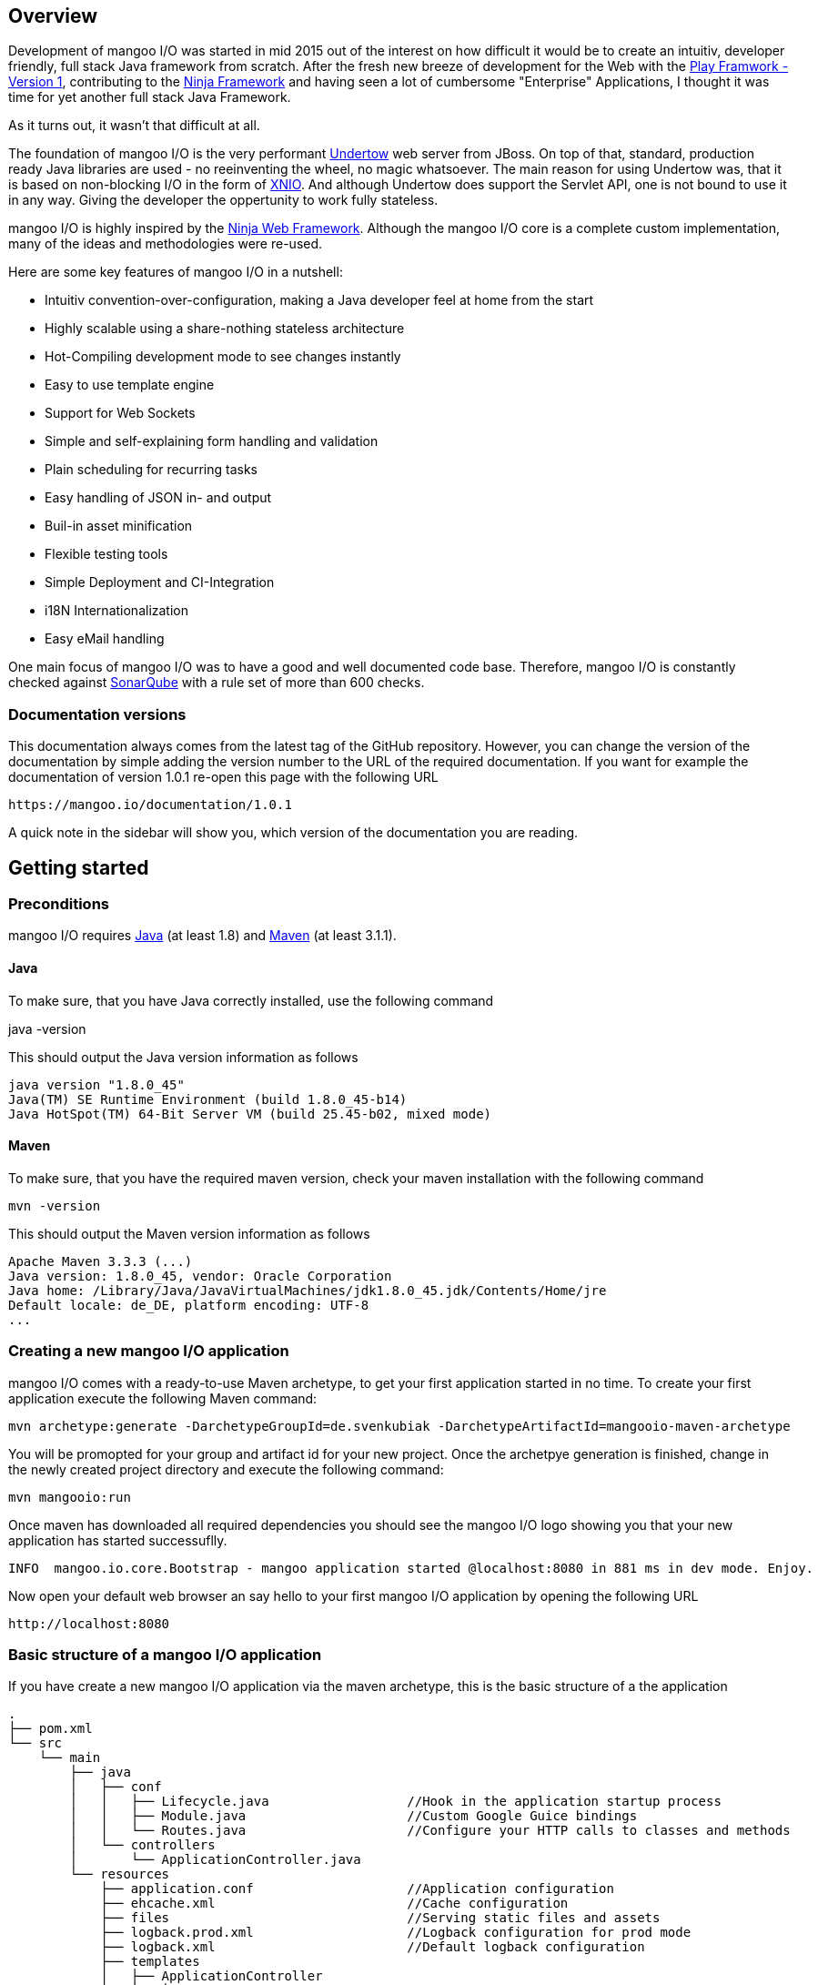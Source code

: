 == Overview

Development of mangoo I/O was started in mid 2015 out of the interest on
how difficult it would be to create an intuitiv, developer friendly,
full stack Java framework from scratch. After the fresh new breeze of
development for the Web with the https://www.playframework.com[Play
Framwork - Version 1], contributing to the
http://www.ninjaframework.org[Ninja Framework] and having seen a lot of
cumbersome "Enterprise" Applications, I thought it was time for yet
another full stack Java Framework.

As it turns out, it wasn't that difficult at all.

The foundation of mangoo I/O is the very performant
http://undertow.io[Undertow] web server from JBoss. On top of that,
standard, production ready Java libraries are used - no reeinventing the
wheel, no magic whatsoever. The main reason for using Undertow was, that
it is based on non-blocking I/O in the form of
http://xnio.jboss.org[XNIO]. And although Undertow does support the
Servlet API, one is not bound to use it in any way. Giving the developer
the oppertunity to work fully stateless.

mangoo I/O is highly inspired by the http://www.ninjaframework.org[Ninja
Web Framework]. Although the mangoo I/O core is a complete custom
implementation, many of the ideas and methodologies were re-used.

Here are some key features of mangoo I/O in a nutshell:

* Intuitiv convention-over-configuration, making a Java developer feel
at home from the start
* Highly scalable using a share-nothing stateless architecture
* Hot-Compiling development mode to see changes instantly
* Easy to use template engine
* Support for Web Sockets
* Simple and self-explaining form handling and validation
* Plain scheduling for recurring tasks
* Easy handling of JSON in- and output
* Buil-in asset minification
* Flexible testing tools
* Simple Deployment and CI-Integration
* i18N Internationalization
* Easy eMail handling

One main focus of mangoo I/O was to have a good and well documented code
base. Therefore, mangoo I/O is constantly checked against
http://www.sonarqube.org[SonarQube] with a rule set of more than 600
checks.

=== Documentation versions

This documentation always comes from the latest tag of the GitHub
repository. However, you can change the version of the documentation by
simple adding the version number to the URL of the required
documentation. If you want for example the documentation of version
1.0.1 re-open this page with the following URL

-------------------------------------
https://mangoo.io/documentation/1.0.1
-------------------------------------

A quick note in the sidebar will show you, which version of the
documentation you are reading.

== Getting started

=== Preconditions

mangoo I/O requires
http://www.oracle.com/technetwork/java/javase/downloads/index.html[Java]
(at least 1.8) and https://maven.apache.org[Maven] (at least 3.1.1).

==== Java

To make sure, that you have Java correctly installed, use the following
command

java -version

This should output the Java version information as follows

---------------------------------------------------------------
java version "1.8.0_45"
Java(TM) SE Runtime Environment (build 1.8.0_45-b14)
Java HotSpot(TM) 64-Bit Server VM (build 25.45-b02, mixed mode)
---------------------------------------------------------------

==== Maven

To make sure, that you have the required maven version, check your maven
installation with the following command

------------
mvn -version
------------

This should output the Maven version information as follows

------------------------------------------------------------------------------
Apache Maven 3.3.3 (...)
Java version: 1.8.0_45, vendor: Oracle Corporation
Java home: /Library/Java/JavaVirtualMachines/jdk1.8.0_45.jdk/Contents/Home/jre
Default locale: de_DE, platform encoding: UTF-8
...
------------------------------------------------------------------------------

=== Creating a new mangoo I/O application

mangoo I/O comes with a ready-to-use Maven archetype, to get your first
application started in no time. To create your first application execute
the following Maven command:

------------------------------------------------------------------------------------------------------
mvn archetype:generate -DarchetypeGroupId=de.svenkubiak -DarchetypeArtifactId=mangooio-maven-archetype
------------------------------------------------------------------------------------------------------

You will be promopted for your group and artifact id for your new
project. Once the archetpye generation is finished, change in the newly
created project directory and execute the following command:

----------------
mvn mangooio:run
----------------

Once maven has downloaded all required dependencies you should see the
mangoo I/O logo showing you that your new application has started
successuflly.

---------------------------------------------------------------------------------------------------------
INFO  mangoo.io.core.Bootstrap - mangoo application started @localhost:8080 in 881 ms in dev mode. Enjoy.
---------------------------------------------------------------------------------------------------------

Now open your default web browser an say hello to your first mangoo I/O
application by opening the following URL

---------------------
http://localhost:8080
---------------------

=== Basic structure of a mangoo I/O application

If you have create a new mangoo I/O application via the maven archetype,
this is the basic structure of a the application

------------------------------------------------------------------------------------------------------
.
├── pom.xml
└── src
    └── main
        ├── java
        │   ├── conf
        │   │   ├── Lifecycle.java                  //Hook in the application startup process
        │   │   ├── Module.java                     //Custom Google Guice bindings
        │   │   └── Routes.java                     //Configure your HTTP calls to classes and methods
        │   └── controllers
        │       └── ApplicationController.java
        └── resources
            ├── application.conf                    //Application configuration
            ├── ehcache.xml                         //Cache configuration
            ├── files                               //Serving static files and assets
            ├── logback.prod.xml                    //Logback configuration for prod mode
            ├── logback.xml                         //Default logback configuration
            ├── templates
            │   ├── ApplicationController
            │   │   └── index.ftl
            │   └── layout.ftl                       //Bases layout for all templates
            └── translations                         //Containg all translation files
                ├── messages.properties
                ├── messages_de.properties
                └── messages_en.properties

------------------------------------------------------------------------------------------------------

mangoo I/O comes with the following convetion-over-configuration:

The application must have a package src/main/java/conf with the
following classes

--------------
Lifecycle.java
Module.java
Routes.java
--------------

The Lifecycle class is used for hooking the application startup process.
Module class is used for you custom Google Guice bindings and the Routes
class contains you mapped request to controllers and methods.

The application must have a package src/main/resources with the
following files and folders

----------------
/files
/templates
/translations
application.conf
ehcache.xml
logback.xml
----------------

The /files folder contains all static files (e.g. robots.txt or JS/CSS
assets) - see link:#16-serving-assets[16. Serving assets] for more
information on that topic. The /templates folder contains all templates
of your application. By convention the /templates folder has a
layout.ftl file which contains the basic layout of your application.
Each controller class must have a (case-sensitive) corresponding
sub-folder inside the /templates folder, where the method name of each
controller must equal the template name, ending with .ftl suffix. If you
are not rendering any template from your controller (e.g. sending JSON),
than this is of course optional.

The /translations folder contains all translation files of your
application. Each file starts with "messages", followed by the language
and a .properties suffix. Even if you have no translations on your
application, by convention there has to be at least a
messages.properties file in your /translations folder.

== Configuration

mangoo I/O consist of one configuration file for your hole application.
The application.conf file is located in the src/main/resources folder,
along with all other files, that are not pure java. You can add and
customize settings, simply by adding an appropraite value in the
application.conf, for example

------------------------
application.name=myValue
------------------------

There is a number of default properties which configure a mangoo I/O
application. See link:#c-configuration-options[C. Configuration options]
for all configuration options and there default values.

=== Modes

By convention, mangoo I/O offers three configuration modes: **dev**,
*test* and **prod**. The dev mode is automatically activated, when you
are starting your mangoo application for development with

----------------
mvn mangooio:run
----------------

The test mode is automatically activated when executing unit test, and
the prod mode is activated by default. You can overwrite this
programatically, by setting a system property

----------------------------------------------
System.setProperty("application.mode", "dev");
----------------------------------------------

or by passing a system property to the executable JAR

--------------------------
... -Dapplication.mode=dev
--------------------------

=== Mode configuration

You can create mode specific configuration by prefxing a configuration
value.

---------------------------------
%test.smtp.host=localhost
%prod.smtp.host=smtp.mydomain.com
---------------------------------

If no mode specific configuration is available, mangoo I/O will look up
the non-prefixed value. If mangoo I/O can find a non-prefixed value it
will set the default value.

== Logging

mangoo I/O uses http://logback.qos.ch[Logback] for logging, enabling you
a variate of of loggers to append to. If you are familiar with log4j,
creating a new logger instance is trivial

-------------------------------------------------------------------------
private static final Logger LOG = LoggerFactory.getLogger(MyClass.class);
-------------------------------------------------------------------------

You can configure your appenders in the logback.xml file located in
src/main/resources. By convention, there is also a special logback
configuration file for the prod mode. This file is called
logback.prod.xml and automatically used, when you are in prod mode. If
this file is not present, mangoo I/O will fallback to logback.xml

== Routing

One of the main pieces of a mangoo I/O application is the mapping of
requests to controllers and their methods. Whether if you render a
template, sending JSON or just sending a HTTP OK. Every request has to
be mapped. This mapping is done in the Routes.java class, which you'll
find the /conf package of your application. Request mappings can be done
in a fluent way by using the Router class.

[source,java]
-------------------------------------------------------------------------------------------------
Router.mapRequest(Methods.GET).toUrl("/").onClassAndMethod(ApplicationController.class, "index");
-------------------------------------------------------------------------------------------------

This example maps the request to "/" of your application to the index
method in the ApplicationController class. Thus, when you open your
browser and open the "/" URL the index method in the
ApplicationController class will be called.

=== Controller methods

Every controller method, whether it renders a template, sends JSON or
just returns a HTTP Status, must return a Response. This is handled by
using the Response class of mangoo I/O. Here is an example of how a
controller method may look like.

-----------------------------
public Response index() {
    return Response.withOk();
}
-----------------------------

With the previously mapped request, a request to "/" will render the
index.ftl template and send the template along with a HTTP Status OK to
the client.

=== Request and query parameter

mangoo I/O makes it very easy to handle request or query parameter. Lets
imagine you have the following mapping in your route configuration

----------------------------------------------------------------------------------------------------------
Router.mapRequest(Methods.GET).toUrl("/user/{id}").onClassAndMethod(ApplicationController.class, "index");
----------------------------------------------------------------------------------------------------------

Note the \{} in the URL, that defines that this part of the URL is a
request parameter.

Now lets imagine you execute the following request to your application

---------------
/user/1?foo=bar
---------------

To access both the request parameter and the query parameter, you can
simply add the names of the parameters along with the data type to your
controller method

-------------------------------------------
public Response index(int id, String foo) {
    return Response.withOk();
}
-------------------------------------------

== Lifecycle

In some cases it is useful to hook into the startup process of a mangoo
I/O application (e.g. for starting a database connector). For this cases
mangoo I/O offers the Lifecycle class, which can be found in the /conf
package of your application. Here is an example of how the Lifecycle
class may look like.

---------------------------------------------------
package conf;

import mangoo.io.interfaces.MangooLifecycle;

import com.google.inject.Singleton;

@Singleton
public class Lifecycle implements MangooLifecycle {

    @Override
    public void applicationStarted() {
        //Do nothing for now
    }
}
---------------------------------------------------

Please note, that the Lifecycle class doesn't have to be named
"Lifecycle", but must implement the MangooLifecycle interface and that
you have to bind the implementation using Google Guice in you Module
class. The module class is also located in the /conf package in your
application.

--------------------------------------------------------
package conf;

import mangoo.io.interfaces.MangooAuthenticator;
import mangoo.io.interfaces.MangooRequestFilter;
import mangoo.io.interfaces.MangooLifecycle;

import com.google.inject.AbstractModule;
import com.google.inject.Singleton;

import filters.MyGlobalFilter;

@Singleton
public class Module extends AbstractModule {
    @Override
    protected void configure() {
        bind(MangooLifecycle.class).to(Lifecycle.class);
    }
}
--------------------------------------------------------

== Form handling

To access a form submitted to a controller class, you can simply pass
the mangoo I/O Form class. Here is an example of how this might look
like

----------------------------------
public Response index(Form form) {
    ...
}

----------------------------------

Please note, that the Form class is only avalabile if the request is
mapped as a POST or PUT method.

=== Form validation

Lets image you have the following form in your template

------------------------------------------
<form method="/save" method="post">
    <input type="text" name="firstname" />
    <input type="text" name="lastname" />
    <input type="text" name="email" />
</form>
------------------------------------------

No lets imagine that you want to validate, that the firstname and
lastname from the request is not empty. mangoo I/O offers some convinent
functions to validate the submitted form values.

---------------------------------
public Response form(Form form) {
    form.email("email");
    form.required("firstname");
    form.required("lastname");

    if (!form.hasErrors()) {
        //Handle form
    } else {
        //Do nothing
    }

    ...
}
---------------------------------

With the form class you can check if a field exists, check an email
address, etc. The hasErrors() method shows you if the form is valid and
can be handled or not.

=== Showing error messages in a template

To show an error in a template, simply pass the form class back to the
template and check for an error on a spcific field

-----------------------------------------
<#if form.hasError("myField")> ... </#if>
-----------------------------------------

This is useful if you want to change the CSS style or display an error
message when the submitted form is not valid.

To display a form specific message you can use the error method on a
form

-----------------------
${form.error("myField)}
-----------------------

This will display e.g.

--------------------------
Firstname can not be blank
--------------------------

The error messages are defined in your messages.properties file (or for
each language). There are some defeault messages, but they can be
overwritten with custom error messages. If you overwrite a form
validation message you have to use the form.validation prefix

--------------------------------------------------------
form.validation.email=Please enter a valid eMail address
form.validation.required=The field {0} can not be blank
form.validatio.match=The fields {0} and {1} must match
--------------------------------------------------------

The prefix follows the field type (email, required, match, etc.) for the
message.

=== CSRF Protection

mangoo I/O allows you to retrieve an authenticity token for protection
against CSRF-requests. You can either get a prefilled hidden input field
or simply the token itself.

To get the prefilled hidden input field, use the following tag in your
template

--------------------
<@authenticityForm/>
--------------------

To get the token, use the following tag in your template

---------------------
<@authenticityToken/>
---------------------

If you use either the form or the token you might want to check the
token in your controller. mangoo I/O offers a filter for checking the
correctness of the token. Just add the following filter to your
controller class or method.

------------------------------------
FilterWith(AuthenticityFilter.class)
------------------------------------

If the token is invalid the request will be redirected to the defailt
403 Forbidden page.

== Caching

mangoo I/O uses Ehcache for storing and accessing values in-memory. To
use the cache in your application, simply inject the cache class in your
class.

--------------------
@Inject
private Cache cache;
--------------------

The cache offers some convinent functions for adding and removing values
from the cache.

You can configure your cache settings, by editing the ehcache.xml file
located in src/main/resources in your mangoo I/O application. Check out
the http://ehcache.org/generated/2.10.0/html/ehc-all[Ehcache
documentation] on how to customize your cache.

== Scheduling

mangoo I/O uses the http://quartz-scheduler.org[Quartz Scheduler
Framework] for creating and executing periodic tasks. To create a new
task, create a simple Pojo that implements the Job interface from
Quartz.

-----------------------------------------------------------------------------------------------------
package jobs;

import org.quartz.Job;
import org.quartz.JobExecutionContext;
import org.quartz.JobExecutionException;

import com.google.inject.Singleton;

@Singleton
public class MyJob implements Job {

    @Override
    public void execute(final JobExecutionContext jobExecutionContext) throws JobExecutionException {
        //Do nothing for now
    }
}
-----------------------------------------------------------------------------------------------------

As this class is not scheduled or executed at all right now, we have to
tell the scheduler when to execute the task and to start the scheduler
itself. It is recommended to use the Lifecycle for scheduling tasks and
starting the scheduler.

----------------------------------------------------------------------------------------------------------------------------------
package conf;

import org.quartz.JobDetail;
import org.quartz.Trigger;

import jobs.InfoJob;
import mangoo.io.interfaces.MangooLifecycle;
import mangoo.io.scheduler.MangooScheduler;

import com.google.inject.Inject;
import com.google.inject.Singleton;

@Singleton
public class Lifecycle implements MangooLifecycle {

    @Inject
    private MangooScheduler mangooScheduler;

    @Override
    public void applicationStarted() {
        JobDetail jobDetail = mangooScheduler.getJobDetail(MyJob.class, "MyJobDetail", "MyJobGroup");
        Trigger trigger = mangooScheduler.getTrigger("MyJobTrigger", "15 15 15 15 * ?", "MyTriggerGroup", "MyTriggerDescription");

        mangooScheduler.schedule(jobDetail, trigger);
        mangooScheduler.start();
    }
}
----------------------------------------------------------------------------------------------------------------------------------

To schedule the previously defined class, you have to create a JobDetail
and a Trigger which you pass to the scheduler. Once that is done, you
can start the scheduler by simply calling the start method.

=== Custom Quartz Scheduler configuration

If you require a custom configuration for quartz inside mangoo I/O you
can use the application.conf to pass any options to quartz as you
required. Simply add the configuration option with the appropriate
prefix org.quartz.

-------------------------------------
org.quartz.scheduler.instanceName=Foo
org.quartz.scheduler.instanceId=Bar
-------------------------------------

Check out the
http://quartz-scheduler.org/generated/2.2.1/html/qs-all/#page/Quartz_Scheduler_Documentation_Set%2F_qs_all.1.041.html%23[Quartz
Scheudler configuration documentation] for more information.

== Working with JSON

mangoo I/O uses https://github.com/boonproject/boon[boon] for rendering
and parsing JSON. boon is a
http://rick-hightower.blogspot.de/2014/01/boon-json-in-five-minutes-faster-json.htm[very
fast] JSON handler with its main focus on serializing and deserializing
objects.

=== JSON output

Consider for example the following class.

---------------------------------------------------------------
package models;

public class Person {
    private String firstname;
    private String lastname;
    private int age;

    public Person(String firstname, String lastname, int age) {
        this.firstname = firstname;
        this.lastname = lastname;
        this.age = age;
    }

    public String getFirstname() {
        return firstname;
    }

   public String getLastname() {
       return lastname;
    }

    public int getAge() {
        return age;
    }
}
---------------------------------------------------------------

To create a new Person and send it to a client you simply can do this in
a controller

----------------------------------------------------------
package controllers;

import mangoo.io.routing.Response;
import models.Person;

public class JsonController {
    public Response render() {
        Person person = new Person("Peter", "Parker", 24);
        return Response.withOk().andJsonBody(person);
    }
}
----------------------------------------------------------

The output of the response will look as follows

--------------------------
{
    "firstname" : "Peter",
    "lastname" : "Parker",
    "age" : 24
}
--------------------------

=== JSON input

To retrieve the JSON send to mangoo I/O you have three options:
automatic object covertion, generic object convert or the raw JSON
string.

==== Automatic object convertion

Consider the Person class from 10.1. and the following JSON send to
mangoo I/O

---------------------------
{
    "firstname" : "Petyr",
    "lastname" : "Baelish",
    "age" : 42
}
---------------------------

To handle this JSON with automatic object convertion you can simply can
do this in a controller

-----------------------------------------------
package controllers;

import mangoo.io.routing.Response;
import models.Person;

public class JsonController {
    public Response parse(Person person) {
        // TODO Do something with person object
        ...
    }
}
-----------------------------------------------

You just pass the object you want to convert from the JSON request and
mangoo I/O automatically makes the convertion.

==== Generic object convertion

If you don't have a bean you want to map the request JSON content,
mangoo I/O offers you a generic way of retriving this content through
the object body of a request

--------------------------------------------
package controllers;

import mangoo.io.routing.Response;

public class MyController {
    public Response parse(Body body) {
        Map<String, Object> = body.asJSON();
        ...
    }
}
--------------------------------------------

==== Handle raw JSON

If you don't want mangoo I/O to automatically convert an JSON input you
can also work with the raw JSON conent. The body object contains the raw
values of a request. Here is an example

-----------------------------------------
package controllers;

import mangoo.io.routing.Response;

public class MyController {
    public Response parse(Body body) {
        String content = body.asString();
        ...
    }
}
-----------------------------------------

== Sending eMails

mangoo I/O uses the mature and well documentated
https://commons.apache.org/proper/commons-email/[Apache Commons Email].
Therefore it offers some convinent functions to make sending eMails as
easy as possible. If you want to send an eMail via mangoo I/O you need
the Mailer oject. This can be easily injected in your controller.

----------------------
@Inject
private Mailer mailer;
----------------------

The Mailer object offers three functions for sending emails: sending a
plain text eMail, sending a html eMail and sending a multipart eMail.
Just pass the eMail object you want to send, to the appropiate Mailer
function. You can check the
https://commons.apache.org/proper/commons-email/userguide.html[Apache
Commons Email documentation] on how to create the eMail objects.

Please note, that you dont' have to create any configuraiton. This is
all done via the application.conf of mangoo I/O, so you set your host,
port, username, password and ssl usage only once. Here is an example of
how to send a plain text message.

----------------------------------------------------
package mangoo.controllers;

import mangoo.io.mail.Mailer;
import org.apache.commons.mail.Email;
import org.apache.commons.mail.SimpleEmail;
import com.google.inject.Inject;

public class MailController {

    @Inject
    private Mailer mailer;

    public void mail() {
        Email email = new SimpleEmail();
        email.setFrom("user@gmail.com");
        email.setSubject("TestMail");
        email.setMsg("This is a test mail ... :-)");
        email.addTo("foo@bar.com");

        mailer.send(email);
    }
}
----------------------------------------------------

If you want to an eMail with a message body that is rendered from a
Freemarker template you use the built-in TemplateEngine.

------------------------------------------------------------------------------------------------------------------
package mangoo.controllers;

import java.util.HashMap;
import java.util.Map;

import mangoo.io.i18n.Messages;
import mangoo.io.mail.Mailer;
import mangoo.io.routing.bindings.Flash;
import mangoo.io.routing.bindings.Session;
import mangoo.io.templating.TemplateEngine;

import org.apache.commons.mail.Email;
import org.apache.commons.mail.SimpleEmail;

import com.google.inject.Inject;

public class MailController {

    @Inject
    private Mailer mailer;

    @Inject
    private TemplateEngine templateEngine;

    @Inject
    private Messages messages;

    public void mail(Flash flash, Session session) {
        Map<String, Object> content = new HashMap<String, Object>();
        content.put("foo", "bar");

        String message = templateEngine.render(flash, session, messages, "/myPackage", "myMailTemplate", content);

        Email email = new SimpleEmail();
        email.setFrom("user@gmail.com");
        email.setSubject("TestMail");
        email.setMsg(message);
        email.addTo("foo@bar.com");

        mailer.send(email);
    }
}
------------------------------------------------------------------------------------------------------------------

== Using WebSockets

Genereal information on using WebScokets can be found
http://en.wikipedia.org/wiki/WebSocket[here]. To use WebSockets in
mangoo I/O you have to extend the MangooWebSocket class. Extending this
class offers you the entry points for WebSockets methods.

-------------------------------------------------------------------------------------------------
package controllers;

import io.undertow.websockets.core.BufferedBinaryMessage;
import io.undertow.websockets.core.BufferedTextMessage;
import io.undertow.websockets.core.CloseMessage;
import io.undertow.websockets.core.WebSocketChannel;
import mangoo.io.interfaces.MangooWebSocket;

public class WebSocketController extends MangooWebSocket {
    @Override
    protected void onFullTextMessage(WebSocketChannel channel, BufferedTextMessage message) {
        //Do nothing for now
    }

    @Override
    protected void onFullBinaryMessage(WebSocketChannel channel, BufferedBinaryMessage message) {
        //Do nothing for now
    }

    @Override
    protected void onFullPongMessage(WebSocketChannel channel, BufferedBinaryMessage message) {
        //Do nothing for now
    }

    @Override
    protected void onCloseMessage(CloseMessage closeMessage,  WebSocketChannel channel) {
        //Do nothing for now
    }
}
-------------------------------------------------------------------------------------------------

To use WebSockets on a specific request you have to map your create
WebSocketController in the Routes class with an appriopriate method.

-----------------------------------------------------------------------------
Router.mapWebSocket().toUrl("/websocket").onClass(WebSocketController.class);
-----------------------------------------------------------------------------

Now you can start creating an application to access your
WebScoketController at the URL "/websocket".

== i18n Internationalization

Translations in mangoo I/O are based on the standard Locale of java. The
Locale is determind from each request from the Accept-Language header of
the client browser. If the locale can not be determend from the request
the default language of the application from application.conf will be
used. If this configuration is not set, mangoo I/O will default to "en".

If you want to force the language you, simply set the locale in a filter
- see link:14.%20Filters[14. Filters] for more information on filters.

----------------------------------
Locale.setDefault(Locale.ENGLISH);
----------------------------------

mangoo I/O offers you a convinent way of accessing translations. The get
hold of the translations simply inject the messages class.

---------------------------------------------------
package controllers;

import com.google.inject.Inject;

import mangoo.io.i18n.Messages;
import mangoo.io.routing.Response;

public class I18nController {

    @Inject
    private Messages messages;

    public Response translation() {
        messages.get("my.translation");
        messages.get("my.othertranslation", "foo");

         ...
    }
}
---------------------------------------------------

The messages class offers you two methods of retrieving translations
from the resources bunldes. In this example a translation is called with
and without passing parameters is called. The corresponding translation
entries in the resource bundle would look like this

-----------------------------------------------------------------
my.translation=This is a translation
my.othertranslation=This is a translation with the paramater: {0}
-----------------------------------------------------------------

Note the \{0} which will be replaced by the passed paramter "foo".

=== Translation in templates

To access translation in a template, you can us a special tag a long
with the key for your translation.

-------------------------
${i18n("my.translation")}
-------------------------

To pass a parameter to the translation simply append the parameter

-------------------------------------
${i18n("my.othertranslation", "foo")}
-------------------------------------

If no key is found in the resource bundle the template will output an
empty value.

== Filters

Filters are a way of executing code before each controller or each
method is executed. To execute a filter before a controller or method,
you can use the @FilterWith annotation.

---------------------------
@FilterWith(MyFilter.class)
---------------------------

There are two types of filters in mangoo I/O: Controller/Method filter
and Global filter.

=== Controller or method filter

As mentioned, a filter can be added to a controller class or method. If
added to a controller class the filter will be exectued on every method
in the class. if added to a method, the filter will only be executed on
that method.

----------------------------------------------------------
package controllers;

import mangoo.io.annotations.FilterWith;
import mangoo.io.filters.AuthenticityFilter;
import mangoo.io.routing.Response;

@FilterWith(MyFilter.class)
public class MyController {

    public Response token() {
        return Response.withOk().andContent("foo", "bar");
    }

    @FilterWith(AuthenticityFilter.class)
    public Response valid() {
        return Response.withOk().andContent("foo", "bar");
    }
}
----------------------------------------------------------

On the above example, the Filter MyFilter will be executed when the
token and the valid method is called. The Filter AuthenticityFilter will
also be called, when the valid method is called.

You can assign multiple filters to a controller or a method.

----------------------------------------------------------
@FilterWith({"MyFirstFilter.class, MySecondFilter.class"})
----------------------------------------------------------

They are executed in order.

==== Defining a controller or method filter

A controller or method filter must implement the MangooControllerFilter
interface.

---------------------------------------------------------
package mangoo.io.filters;

import mangoo.io.interfaces.MangooControllerFilter;
import mangoo.io.routing.bindings.Exchange;

public class MyFilter implements MangooControllerFilter {

    @Override
    public boolean filter(Exchange exchange) {
        //Do nothing for now
        return true;
    }
}
---------------------------------------------------------

The main method of a filter is the filter method, which recieves the
Exchange class. This class gives you a handy of manipulating the
request/response cycle. A long with other convinent methods, the
Exchange class enables you access to the Unterdow HttpServerExchange
class.

Here is an example in form of the AuthenticityFilter which is used for
the CSRF checks.

-----------------------------------------------------------------------------------------------------
public class AuthenticityFilter implements MangooControllerFilter {

    @Override
    public boolean filter(Exchange exchange) {
        if (!exchange.authenticityMatches()) {
            exchange.getHttpServerExchange().setResponseCode(StatusCodes.FORBIDDEN);
            exchange.getHttpServerExchange().getResponseSender().send(Templates.DEFAULT.forbidden());

            return false;
        }

        return true;
    }
}
-----------------------------------------------------------------------------------------------------

As you can see in the example, you can change the status code, a long
with the content of the response inside a filter.

One important part in a filter is the return value. If the filter method
returns true, it tells mangoo I/O to continue its executing and call
further filter or the requested controller method. If the filter method
returns false, then mangoo I/O stops the execution of further filters
and controller method.

=== Global filter

Besides the controller class or method filter, there is a special filter
which can be executed globaly. This means, that this filter is called on
every mapped request in the application. This is useful if you have to
force the language for your application or if you have an application
that does not have any public content and requires authentication for
every request.

A global filter works similar to a controller or method filter, but the
filter has to implement the MangooRequestFilter interface instead.

------------------------------------------------------------
package filters;

import mangoo.io.interfaces.MangooRequestFilter;
import mangoo.io.routing.bindings.Exchange;

public class MyGlobalFilter implements MangooRequestFilter {

    @Override
    public boolean filter(Exchange exchange) {
        //Do nothing for now
        return true;
    }
}
------------------------------------------------------------

== Sessions

With a http://en.wikipedia.org/wiki/Shared_nothing_architecture[Shared
nothing architecture] in mind mangoo I/O uses a so called client-side
session. This means, that all information for a specific user is stored
on the client-side inside a cookie. The big advantage of this concept
is, that you can scale your application very easy, because nothing
conntects a specific user to a specific application instance. The
downside of this archtecture is, that you can only stored limited data
in the cookie (around 4k).

To make use of the mangoo I/O session, you can just pass the Session
class into your controller method.

------------------------------------------------------
package controllers;

import mangoo.io.routing.Response;
import mangoo.io.routing.bindings.Session;

public class SessionController {
    public Response session(Session session) {
        session.add("foo", "this is a session value");
        return Response.withOk().andEmptyBody();
    }
}
------------------------------------------------------

The Session class offers you some convinent method for adding, deleting
or completly erasing the session.

By default the session cookie has a lifespan of one day. This, a long
with the name of the cookie can be configure using the following
properties in the application.conf

---------------------------------------
cookie.name=${application.name}-SESSION
cookie.expires=86400
---------------------------------------

To access the set Session values, simply call the appropriate key in the
template.

--------------
${session.foo}
--------------

The Session class is automatically available in the template so you
don't have to pass the class to the template.

=== Session encryption

By default the values in the client-side cookie are signed with the
application secret using SHA2(SHA-384), making manipulation of the
values very hard. The security of the client-side cookie can be further
increased by using AES encryption. To activate cookie encryption of the
session cookie, set the following propertiy in your application.conf

----------------------
cookie.encryption=true
----------------------

The encryption strength is based on the length of your
application.secret configured in your application.conf. If your
application.secret is more or equal than 32 characters, AES-256 will be
used. If you secret is more or equal than 24 characters, AES-192 will be
used. If your secret is more or equal thant 16 characters AES-128 will
be used. The mangoo I/O framework will automatically determine and used
the strongest key possible.

== Flash

Specially when working with forms it is useful to pass certain
informations (e.g. error- or success messages) to the next request. To
do this in a stateless environment mangoo I/O uses the Flass class. This
is basically the same mechanism as a session, but all informations
stored in the flash cookie are disposed once the request is finished.

-------------------------------------------
package controllers;

import mangoo.io.routing.Response;
import mangoo.io.routing.bindings.Flash;

public class FlashController {
    public Response flash(Flash flash) {
        flash.success("this is a success");
        flash.warning("this is a warning");
        flash.error("this is an error");
        flash.add("foo", "bar");

       return Response.withRedirect("/");
    }
}
-------------------------------------------

The flash class has three convinent methods for the commonly used
scenarios: success, warning and error. This methods will automatically
create a key "success", "warning" or "error" in the Flash class. Besides
that, you can pass custom values to the Flash class.

To access the set Flash values, simply call the appropriate key in the
template.

----------------
${flash.success}
${flash.warning}
${flash.error}
${flash.foo}
----------------

The Flash class is automatically available in the template so you don't
have to pass the class to the template.

== Authentication

mangoo I/O comes with two authentication implementations: HTTP Basic
authentication and custom authentication where you have a custom login
and authentication process.

=== Basic authentication

The HTTP Basic authentication in mangoo I/O uses a predefined filter:
BasicAuthenticationFilter. So the first step to enable Basic
authentication would be to have a annotated controller or method.

-----------------------------------------------
package controllers;

import mangoo.io.annotations.FilterWith;
import mangoo.io.authentication.Authentication;
import mangoo.io.filters.AuthenticationFilter;
import mangoo.io.routing.Response;

public class AuthenticationController {

    @FilterWith(AuthenticationFilter.class)
    public Response secret() {
        return Response.withOk()();
    }
}
-----------------------------------------------

To validate credentials passed from the client you need some place to do
so. Therefore you have to bind the authentication process via the Google
Guice configuration in the Module class.

--------------------------------------------------------------------------------------------
package conf;

import mangoo.io.interfaces.MangooAuthenticator;

import com.google.inject.AbstractModule;
import com.google.inject.Singleton;

@Singleton
public class Module extends AbstractModule {
    @Override
    protected void configure() {
        bind(MangooAuthenticator.class).toInstance(
                (username, password) -> ("foo").equals(username) && ("bar").equals(password)
        );
    }
}
--------------------------------------------------------------------------------------------

In this example a Java 8 lambda expression is used to validate the
passed credentials. Of coures, an instance of the MangooAuthenticator
can be passed in any other way. Just make sure you implemnt the
MangooAuthenticator interface and bind your implementation via the
Module class.

=== Custom authentication

mangoo I/O supports you when a custom registration with a custom login
process is required. Although mangoo I/O does not store any credentials
or user data for you, it gives you some handy function to making
hangling authentication as easy as possible.

mangoo I/O offers the Authentication class which can be simply injected
into a controller class.

--------------------------------------
@Inject
private Authentication authentication;
--------------------------------------

The authentication uses http://de.wikipedia.org/wiki/Bcrypt[BCrypt]
provided by http://www.mindrot.org/projects/jBCrypt[jBCrypt] for
password hashing, which means, that you don't have to store a salt along
with the user. Just the hashed password. This also means, that you have
to hash the user password with the following provided message and store
this hash value with the user. This hashed value can be created with the
following method

----------------------------------
getHashedPassword(String password)
----------------------------------

After you create the hash of the cleartext password of your user, you
have to store it with your user. mangoo I/O does not do that for you.

The Authentication class offers convenient functions to perform
authentication. The main methods are

------------------------------------------
getAuthenticatedUser()
authenticate(String password, String hash)
login(String username, boolean remember)
logout()
------------------------------------------

To perform a check, if a user is authenticated mangoo I/O offers a
predefined filter ready to user on controller classes or methods.

---------------------------------------
@FilterWith(AuthenticationFilter.class)
---------------------------------------

Check the JavaDoc of the Authentication class to get more information on
how the methods work. Also check the custom configuration options for
the Authentication class in link:#c-configuration-options[C.
Configuration options]. All options with the prefix "auth" configure
custom Authentication.

== Handling static files and assets

There is often a szenario where you have to serve static files or assets
to the client. Take the robots.txt or CSS and JS files for example.
mangoo I/O ofters a convinent way of doing this. The src/main/resources
package contains a folder called /files which is the entry point for
serving static files an assets. To serve a static file or asset you
first have to create a mapping in the Routes class. You have to decide
if you want to serve a static file (a so called ResourceFile) or a
complete filter with all its sub-files and sub-folders (a so called
ResourcePath)

----------------------------------------------
Router.mapResourceFile().toUrl("/robots.txt");
Router.mapResourcePath().toUrl("/assets/");
----------------------------------------------

The above example maps a resource file localed in
src/main/resources/files/robots.txt to the request URI /robots.txt and a
resource path located in src/main/resources/files/assets/ to all
requirest with the prefix /assets/ in the URI. For example

-------------------------------------
http://mydomain.com/robots.txt
http://mydomain.com/assets/mycss.css
-------------------------------------

=== On-the-fly asset minification

When in dev mode, mangoo I/O offers you the ability to minify CSS and JS
resources on-the-fly, giving a front-end developer the oppertunity to
work in the raw CSS and JS files and have the minified version linked in
the default template. Therefore, there is no need for extra minification
or post processing before deployment to an production environment.

By default minification of CSS and JS resources is disabled and has to
be enable with the following options

----------------------
application.minify.js
application.minify.css
----------------------

By convention, mangoo I/O will check for changes in all files ending
with .css or .js that have no "min" in their file name and are located
in the following folder

--------------------------------
/src/main/resources/files/assets
--------------------------------

Once a file is changed, mangoo I/O will automatically minify the file.
Already minified files, for example jquery.min.js will not be minified
again. The on-the-fly minification will create a file with the same
name, ending with .min.css or .min.js.

== Testing

mangoo I/O ships with some convinent tools for testing your application.
Please note, that these utilities are not part of the core and come with
a custom module. This is mainly because you want to set the scope of
this module to "test" in your maven configuration.

--------------------------------------------------------
    <dependency>
        <groupId>de.svenkubiak</groupId>
        <artifactId>mangooio-test-utilities</artifactId>
        <version>1.0.0</version>
        <scope>test</scope>
    </dependency>
--------------------------------------------------------

There are two ways of executing unit tests with mangoo I/O. Simple unit
tests which start the framework, execute the unit test and stopps
framework. And a TestSuite which starts the framework once, executes all
tests and stops the framework after all tests are finished. Buth ways
have there advantages and disadvantages. When using simple unit tests
the tests can be executed seperatly, a TestSuite will always run all
tests. When using a TestSuite however, the framework needs to be started
only once needing less time to execute all tests.

=== Simple unit testing

As mangoo I/O is a web framework, the main focus of testing an
application relies on testing requests and responses as well as frontend
tests. For request and response tests, mangoo I/O offers the
MangooRequest class with has a fluen API for executing HTTP requests.
Here is an example for a unit test.

----------------------------------------------------------------------------
package mangoo.controllers;

import static org.junit.Assert.assertEquals;
import static org.junit.Assert.assertNotNull;
import io.undertow.util.StatusCodes;
import mangoo.io.testing.MangooRequest;
import mangoo.io.testing.MangooResponse;

import org.junit.Test;

public class ApplicationControllerTest extends MangooUnit {

    @Test
    public void indexTest() {
        MangooResponse response = MangooRequest.get("/").execute();

        assertNotNull(response);
        assertEquals("text/html; charset=UTF-8", response.getContentType());
        assertEquals(StatusCodes.OK, response.getStatusCode());
    }
----------------------------------------------------------------------------

Please note, that you have to extend MangooUnit. Otherwise the framework
will not start before each unit test and your tests will fail.

MangooUnit also offers convinent methods for fron-end testing. Therefore
mangoo I/O uses
link:FluentLenium[https://github.com/FluentLenium/FluentLenium]. If you
have extended the MangooUnit class you are good to go for working with
FluentLenium. Here is an example of how a FluentLenium test might look
like.

------------------------------------------------------------------
package mangoo.controllers;

import static org.junit.Assert.assertTrue;
import mangoo.io.testing.MangooUnit;

import org.junit.Test;

public class FluentTest extends MangooUnit {

    @Test
    public void title_of_bing_should_contain_search_query_name() {
        goTo("http://www.bing.com");
        fill("#sb_form_q").with("FluentLenium");
        submit("#sb_form_go");
        assertTrue(title().contains("FluentLenium"));
    }
}
------------------------------------------------------------------

=== Testing with a TestSuite

Using a TestSuite is mostly suitable for situation where you want to
startup a for e.g. a database or other proccesses only once and execute
your tests on that instance. For using a TestSuite you need an
entry-point for the execution which extends MangooRunner.

---------------------------------------------
package mangoo;

import mangoo.io.testing.MangooRunner;

public class TestSuite extends MangooRunner {
}
---------------------------------------------

This just needs to be an empty class for telling maven to use this Suite
when tests are executed. Add the following plugin to your pom.xml to
make Maven aware of you TestSuite class.

--------------------------------------------------
<plugin>
    <groupId>org.apache.maven.plugins</groupId>
    <artifactId>maven-surefire-plugin</artifactId>
    <version>2.18.1</version>
    <configuration>
        <includes>
            <include>**/*TestSuite.java</include>
        </includes>
    </configuration>
</plugin>

--------------------------------------------------

By convention the TestSuite will execute all tests that ends with
"*Test" in their class name. As for the unit tests you don't have to
extend or implemnt anything additional. If you want to execute
FluentLenium tests you have to use the native support for FluentLenium
as the TestSuite does not wrap around FluentLenium in comparison to
MangooUnit.

== Deployment

The full stack architecture of mangoo I/O offers the ability to create a
single JAR file containing all required dependencies, ready to start the
built-in Undertow server.

To create a deployable JAR file, execute the following command

-----------------
mvn clean package
-----------------

The https://maven.apache.org/plugins/maven-shade-plugin/[Maven Shade
Plugin] will generate the JAR file, which you can find in the target
directory once the maven build is complete. By default, the JAR file
will be named "app.jar". You can change the name in your pom.xml file in
the Shade Plugin

--------------------------
<finalName>app</finalName>
--------------------------

After you have deployed the jar to your production environment, you can
start the application by executing the following command

-----------------
java -jar app.jar
-----------------

This will start mangoo I/O in production mode, using the prod
configuration from your applicaiton.conf

Please note: Also a the undertow server is production-ready, it is
highly recommended to use a front-end HTTP server such as nginx or
Apache to leverage an easy configuraiton for load-balancing, SSL
configuration, caching, etc.

=== Debian init.d script

The following script is an example of how to start, stop and restart a
mangoo I/O application as a deamon on debian.

---------------------------------------------------------------------------------------------------------------------------------------
#!/bin/sh
### BEGIN INIT INFO
# Provides:          mangoo I/O
# Required-Start:    $syslog
# Required-Stop:     $syslog
# Default-Start:     2 3 4 5
# Default-Stop:      0 1 6
# Short-Description: Start/Stop mangoo I/O Application
### END INIT INFO

### CONFIGURATION ###

NAME=MyApplication
APPLICATION_PATH=/path/to/application/app.jar

XMX=128m
XMS=64m

DAEMON=/usr/bin/java

chown www-data:www-data /path/to/application/app.jar
### CONFIGURATION ###

PIDFILE=/var/run/$NAME.pid
USER=www-data

case "$1" in
  start)
        echo -n "Starting "$NAME" ..."
        start-stop-daemon --start --quiet --make-pidfile --pidfile $PIDFILE --chuid ${USER} --background --exec $DAEMON -- $DAEMON_OPTS
        RETVAL=$?
        if [ $RETVAL -eq 0 ]; then
                echo " Success"
            else
                echo " Failed"
        fi
        ;;
  stop)
        echo -n "Stopping "$NAME" ..."
        start-stop-daemon --stop --quiet --oknodo --pidfile $PIDFILE
        RETVAL=$?
        if [ $RETVAL -eq 0 ]; then
                echo " Success"
            else
                echo " Failed"
        fi
        rm -f $PIDFILE
        ;;
  restart)
        echo -n "Stopping "$NAME" ..."
        start-stop-daemon --stop --quiet --oknodo --retry 30 --pidfile $PIDFILE
        RETVAL=$?
        if [ $RETVAL -eq 0 ]; then
                echo " Success"
            else
                echo " Failed"
        fi
        rm -f $PIDFILE
        echo -n "Starting "$NAME" ..."
        start-stop-daemon --start --quiet --make-pidfile --pidfile $PIDFILE --chuid ${USER} --background --exec $DAEMON -- $DAEMON_OPTS
        RETVAL=$?
        if [ $RETVAL -eq 0 ]; then
                echo " Success"
            else
                echo " Failed"
        fi
        ;;
   status)
        if [ -f $PIDFILE ]; then
                echo $NAME" is running"
        else
                echo $NAME" is NOT not running"
        fi
        ;;
*)
        echo "Usage: "$1" {start|stop|restart|status}"
        exit 1
esac

exit 0
---------------------------------------------------------------------------------------------------------------------------------------

Place this script in /etc/init.d and use it as follows

------------------------------------------------
/etc/init.d/MyScript (start|stop|restart|status)
------------------------------------------------

[appendix]
== How to contribute

As mangoo I/O is an open source project hosted on
https://github.com/svenkubiak/mangooio[GitHub], you are welcome to
contribute to the Framework. Pull requests containing bug fixes or
further enhancements are more than welcome. Please make sure, that your
code is well tested and documented.

If you want to stay up to date on the latest news for mangoo I/O you can
follow the the Twitter account
[@mangooframework](https://twitter.com/mangoo_io). This is also a way to
ask a quick question.

If you find a bug, please open an issue. If you find a security flaw,
please send an eMail to webmaster@mangoo.io so it can be fixed ASAP.

[appendix]
== Extensions

Extensions are a way of adding features to mangoo I/O which are not part
of the core. The most popular example of an extension is a way to
persist data, as this is not part of the core. Here you'll find a list
of existing extensions.

MongoDB Extension

* https://github.com/svenkubiak/mangoo-mongodb-module

If you have created and extension and want it to be listed here, just
add your extension to the above list by editing the documentation.md
file. You can find the documentation file in mangooio-core at
https://github.com/svenkubiak/mangooio/tree/master/mangooio-core/src/main/site[/src/main/site/documentation.md].

[appendix]
== Configuration options

This is an overview of the default configuration options for the
application.conf and their default values.

|=======================================================================
|Optione name |Description |Default value |Note
|application.secret |The application secret |Random value |Must be at
least 16 characters

|application.name |The name of the application |mangooio

|application.language |The default language of the application |en |Used
as a fallback value for Locale

|application.minify.js |Wether to minify javascript assets or not |false
|Only used in dev mode

|application.minify.css |Wether to minify stylesheet assets or not
|false |Only used in dev mode

|application.host |The address the undertow server is running on
|127.0.0.1 |In 99% of all cases, this is the localhost

|application.port |The port the undertow server is listening on |8080

|smtp.host |The host of the SMTP server |127.0.0.1

|smtp.port |The port of the SMTP server |25

|smtp.username |Username for authentication against the SMTP server
|none |Only required when using SMTP authentication

|smtp.password |Password for authentication against the SMTP server
|none |Only required when using SMTP authentication

|smtp.ssl |Whether to use SSL for connecting to the SMTP |false

|auth.cookie.name |The name of the authentication cookie
|$\{application.name}-MANGOO-AUTH

|auth.cookie.expire |The time in seconds how long the user stays logged
in even is the browser is closed |42000

|auth.cookie.encrypt |Whether to encrypt the authentication cookie or
not |false

|auth.login.redirect |The URL a user is redirected when not logged in
|none
|=======================================================================

[appendix]
== Changelog

Version 1.0.0-Alpha3

* Added HtmlUnitDriver to MangooUnit (svenkubiak)

Version 1.0.0-Alpha2

* Added asciidoc documentation to mangooio-core (svenkubiak)

Version 1.0.0-Alpha1

* Initial release (svenkubiak)